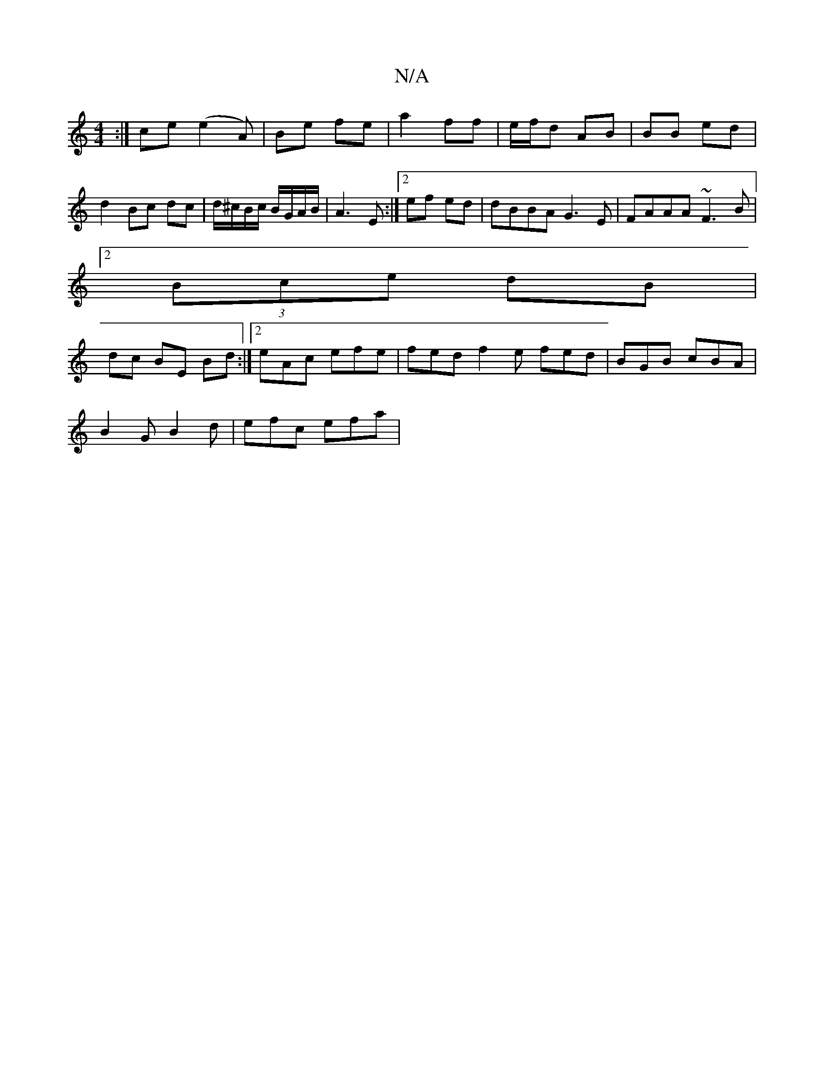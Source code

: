 X:1
T:N/A
M:4/4
R:N/A
K:Cmajor
:| ce (e2 A) | Be fe|a2 ff | e/f/d AB | BB ed | d2 Bc dc|d/^c/B/c/ B/G/A/B/ | A3 E :|[2 ef ed | dBBA G3E | FAAA ~F3 B |
[2 (3Bce dB|
dc BE Bd:|2 eAc efe | fed f2 e fed | BGB cBA |
B2G B2d | efc efa |
